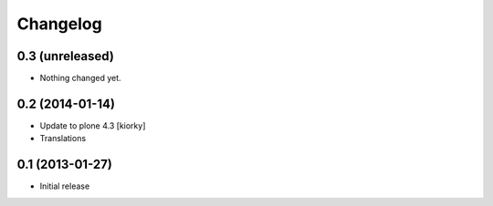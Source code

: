 Changelog
=========

0.3 (unreleased)
----------------

- Nothing changed yet.


0.2 (2014-01-14)
-------------------

- Update to plone 4.3 [kiorky]
- Translations

0.1 (2013-01-27)
-------------------

- Initial release
